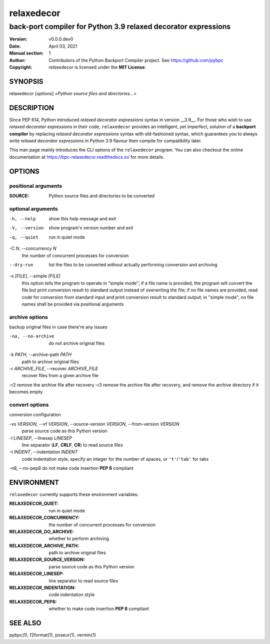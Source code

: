 ===========
relaxedecor
===========

---------------------------------------------------------------
back-port compiler for Python 3.9 relaxed decorator expressions
---------------------------------------------------------------

:Version: v0.0.0.dev0
:Date: April 03, 2021
:Manual section: 1
:Author:
    Contributors of the Python Backport Compiler project.
    See https://github.com/pybpc
:Copyright:
    *relaxedecor* is licensed under the **MIT License**.

SYNOPSIS
========

relaxedecor [*options*] <*Python source files and directories...*>

DESCRIPTION
===========

Since PEP 614, Python introduced *relaxed decorator expressions* syntax in
version __3.9__. For those who wish to use *relaxed decorator expressions*
in their code, ``relaxedecor`` provides an intelligent, yet imperfect,
solution of a **backport compiler** by replacing *relaxed decorator expressions*
syntax with old-fashioned syntax, which guarantees you to always write
*relaxed decorator expressions* in Python 3.9 flavour then compile for
compatibility later.

This man page mainly introduces the CLI options of the ``relaxedecor`` program.
You can also checkout the online documentation at
https://bpc-relaxedecor.readthedocs.io/ for more details.

OPTIONS
=======

positional arguments
--------------------

:SOURCE:                Python source files and directories to be converted

optional arguments
------------------

-h, --help              show this help message and exit
-V, --version           show program's version number and exit
-q, --quiet             run in quiet mode

-C *N*, --concurrency *N*
                        the number of concurrent processes for conversion

--dry-run               list the files to be converted without actually performing conversion and archiving

-s *[FILE]*, --simple *[FILE]*
                        this option tells the program to operate in "simple mode"; if a file name is provided, the program will convert
                        the file but print conversion result to standard output instead of overwriting the file; if no file names are
                        provided, read code for conversion from standard input and print conversion result to standard output; in
                        "simple mode", no file names shall be provided via positional arguments

archive options
---------------

backup original files in case there're any issues

-na, --no-archive       do not archive original files

-k *PATH*, --archive-path *PATH*
                        path to archive original files

-r *ARCHIVE_FILE*, --recover *ARCHIVE_FILE*
                        recover files from a given archive file

-r2                     remove the archive file after recovery
-r3                     remove the archive file after recovery, and remove the archive directory if it becomes empty

convert options
---------------

conversion configuration

-vs *VERSION*, --vf *VERSION*, --source-version *VERSION*, --from-version *VERSION*
                        parse source code as this Python version

-l *LINESEP*, --linesep *LINESEP*
                        line separator (**LF**, **CRLF**, **CR**) to read source files

-t *INDENT*, --indentation *INDENT*
                        code indentation style, specify an integer for the number of spaces, or ``'t'``/``'tab'`` for tabs

-n8, --no-pep8          do not make code insertion **PEP 8** compliant

ENVIRONMENT
===========

``relaxedecor`` currently supports these environment variables:

:RELAXEDECOR_QUIET:           run in quiet mode
:RELAXEDECOR_CONCURRENCY:     the number of concurrent processes for conversion
:RELAXEDECOR_DO_ARCHIVE:      whether to perform archiving
:RELAXEDECOR_ARCHIVE_PATH:    path to archive original files
:RELAXEDECOR_SOURCE_VERSION:  parse source code as this Python version
:RELAXEDECOR_LINESEP:         line separator to read source files
:RELAXEDECOR_INDENTATION:     code indentation style
:RELAXEDECOR_PEP8:            whether to make code insertion **PEP 8** compliant

SEE ALSO
========

pybpc(1), f2format(1), poseur(1), vermin(1)
